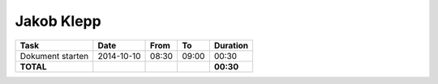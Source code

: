 Jakob Klepp
===========

================================= ========== ===== ===== =========
Task                              Date       From  To    Duration
================================= ========== ===== ===== =========
Dokument starten                  2014-10-10 08:30 09:00   00:30
**TOTAL**                                                **00:30**
================================= ========== ===== ===== =========
